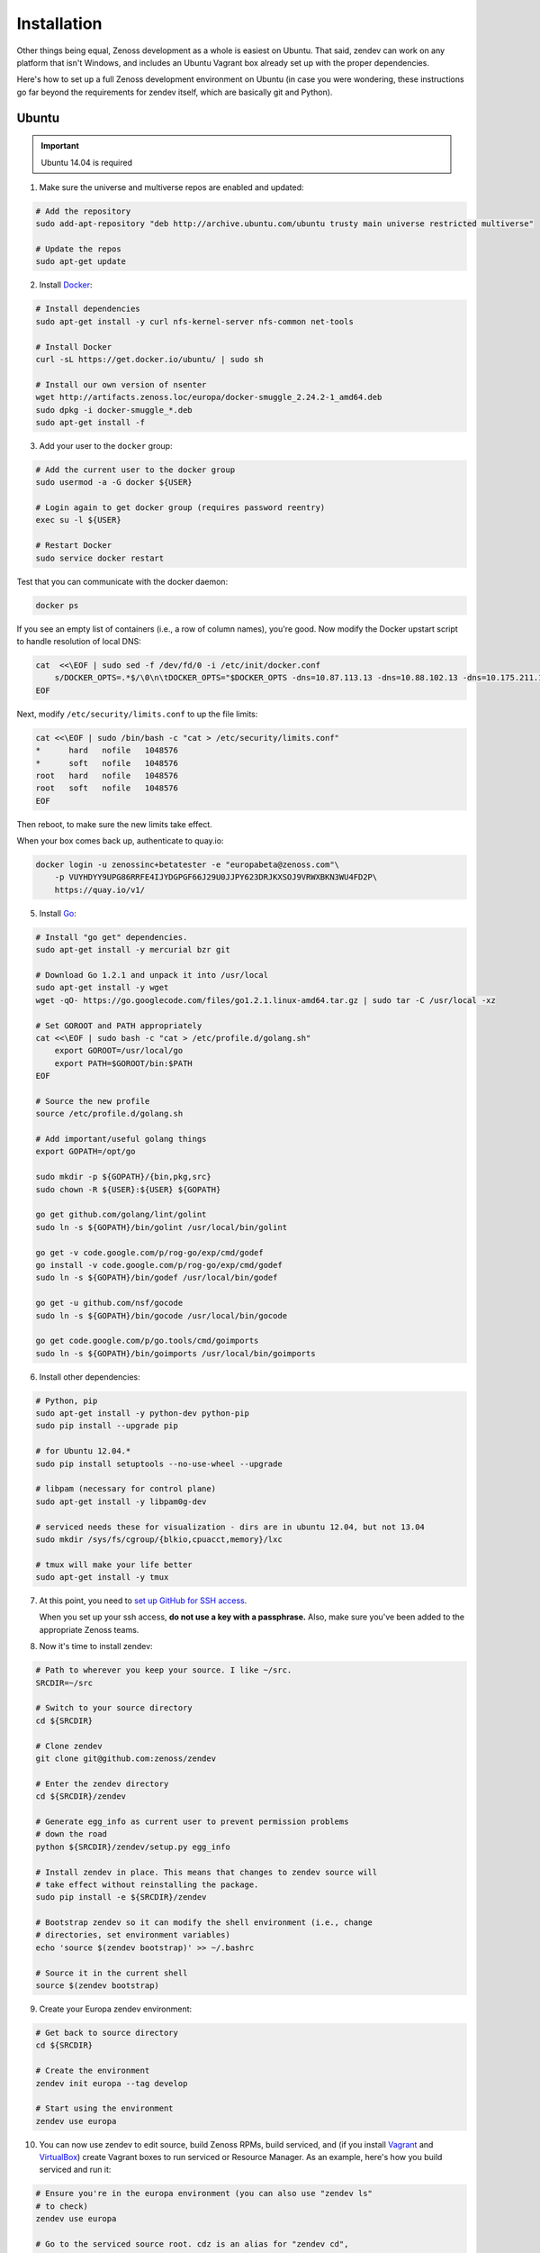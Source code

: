 ============
Installation
============

Other things being equal, Zenoss development as a whole is easiest on Ubuntu.
That said, zendev can work on any platform that isn't Windows, and includes an
Ubuntu Vagrant box already set up with the proper dependencies.

Here's how to set up a full Zenoss development environment on Ubuntu (in case
you were wondering, these instructions go far beyond the requirements for
zendev itself, which are basically git and Python).

Ubuntu
------
.. important:: Ubuntu 14.04 is required

1. Make sure the universe and multiverse repos are enabled and updated:

.. code-block:: bash

    # Add the repository
    sudo add-apt-repository "deb http://archive.ubuntu.com/ubuntu trusty main universe restricted multiverse"

    # Update the repos
    sudo apt-get update

2. Install Docker_:

.. code-block:: bash

    # Install dependencies
    sudo apt-get install -y curl nfs-kernel-server nfs-common net-tools

    # Install Docker
    curl -sL https://get.docker.io/ubuntu/ | sudo sh

    # Install our own version of nsenter
    wget http://artifacts.zenoss.loc/europa/docker-smuggle_2.24.2-1_amd64.deb
    sudo dpkg -i docker-smuggle_*.deb
    sudo apt-get install -f 

3. Add your user to the ``docker`` group:

.. code-block:: bash

    # Add the current user to the docker group
    sudo usermod -a -G docker ${USER}

    # Login again to get docker group (requires password reentry)
    exec su -l ${USER}

    # Restart Docker
    sudo service docker restart

Test that you can communicate with the docker daemon:

.. code-block:: bash

    docker ps

If you see an empty list of containers (i.e., a row of column names), you're
good. Now modify the Docker upstart script to handle resolution of local DNS:

.. code-block:: bash

    cat  <<\EOF | sudo sed -f /dev/fd/0 -i /etc/init/docker.conf
        s/DOCKER_OPTS=.*$/\0\n\tDOCKER_OPTS="$DOCKER_OPTS -dns=10.87.113.13 -dns=10.88.102.13 -dns=10.175.211.10"/
    EOF

Next, modify ``/etc/security/limits.conf`` to up the file limits:

.. code-block:: bash

    cat <<\EOF | sudo /bin/bash -c "cat > /etc/security/limits.conf"
    *      hard   nofile   1048576
    *      soft   nofile   1048576
    root   hard   nofile   1048576
    root   soft   nofile   1048576
    EOF

Then reboot, to make sure the new limits take effect.

When your box comes back up, authenticate to quay.io:

.. code-block:: bash

    docker login -u zenossinc+betatester -e "europabeta@zenoss.com"\
        -p VUYHDYY9UPG86RRFE4IJYDGPGF66J29U0JJPY623DRJKXSOJ9VRWXBKN3WU4FD2P\
        https://quay.io/v1/

5. Install Go_:

.. code-block:: bash

    # Install "go get" dependencies.
    sudo apt-get install -y mercurial bzr git

    # Download Go 1.2.1 and unpack it into /usr/local
    sudo apt-get install -y wget
    wget -qO- https://go.googlecode.com/files/go1.2.1.linux-amd64.tar.gz | sudo tar -C /usr/local -xz

    # Set GOROOT and PATH appropriately
    cat <<\EOF | sudo bash -c "cat > /etc/profile.d/golang.sh"
        export GOROOT=/usr/local/go
        export PATH=$GOROOT/bin:$PATH
    EOF

    # Source the new profile
    source /etc/profile.d/golang.sh

    # Add important/useful golang things
    export GOPATH=/opt/go

    sudo mkdir -p ${GOPATH}/{bin,pkg,src}
    sudo chown -R ${USER}:${USER} ${GOPATH}

    go get github.com/golang/lint/golint
    sudo ln -s ${GOPATH}/bin/golint /usr/local/bin/golint

    go get -v code.google.com/p/rog-go/exp/cmd/godef
    go install -v code.google.com/p/rog-go/exp/cmd/godef
    sudo ln -s ${GOPATH}/bin/godef /usr/local/bin/godef

    go get -u github.com/nsf/gocode
    sudo ln -s ${GOPATH}/bin/gocode /usr/local/bin/gocode

    go get code.google.com/p/go.tools/cmd/goimports
    sudo ln -s ${GOPATH}/bin/goimports /usr/local/bin/goimports

6. Install other dependencies:

.. code-block:: bash

    # Python, pip
    sudo apt-get install -y python-dev python-pip
    sudo pip install --upgrade pip
    
    # for Ubuntu 12.04.*
    sudo pip install setuptools --no-use-wheel --upgrade

    # libpam (necessary for control plane)
    sudo apt-get install -y libpam0g-dev
    
    # serviced needs these for visualization - dirs are in ubuntu 12.04, but not 13.04
    sudo mkdir /sys/fs/cgroup/{blkio,cpuacct,memory}/lxc

    # tmux will make your life better
    sudo apt-get install -y tmux

7. At this point, you need to `set up GitHub for SSH access
   <https://help.github.com/articles/generating-ssh-keys>`_. 
   
   When you set up your ssh access, **do not use a key with a passphrase.**  Also, 
   make sure you've been added to the appropriate Zenoss teams.

8. Now it's time to install zendev:

.. code-block:: bash

    # Path to wherever you keep your source. I like ~/src.
    SRCDIR=~/src

    # Switch to your source directory
    cd ${SRCDIR}

    # Clone zendev
    git clone git@github.com:zenoss/zendev

    # Enter the zendev directory
    cd ${SRCDIR}/zendev

    # Generate egg_info as current user to prevent permission problems 
    # down the road
    python ${SRCDIR}/zendev/setup.py egg_info

    # Install zendev in place. This means that changes to zendev source will
    # take effect without reinstalling the package.
    sudo pip install -e ${SRCDIR}/zendev

    # Bootstrap zendev so it can modify the shell environment (i.e., change
    # directories, set environment variables)
    echo 'source $(zendev bootstrap)' >> ~/.bashrc

    # Source it in the current shell
    source $(zendev bootstrap)

9. Create your Europa zendev environment:

.. code-block:: bash

    # Get back to source directory
    cd ${SRCDIR}

    # Create the environment
    zendev init europa --tag develop

    # Start using the environment
    zendev use europa

10. You can now use zendev to edit source, build Zenoss RPMs, build serviced,
    and (if you install Vagrant_ and VirtualBox_) create Vagrant boxes to run
    serviced or Resource Manager. As an example, here's how you build serviced
    and run it:

.. code-block:: bash

    # Ensure you're in the europa environment (you can also use "zendev ls" 
    # to check)
    zendev use europa

    # Go to the serviced source root. cdz is an alias for "zendev cd",
    # automatically set up by the boostrap you sourced in ~/.bashrc.
    cdz serviced

    # Build serviced (may take a while if it's the first time)
    make install

    # Build the Zenoss Docker repo image (also may take a while)
    zendev build devimg

    # Download pre-built opentsdb image from quay.io
    docker login -u zenossinc+betatester -e "europabeta@zenoss.com" \
        -p VUYHDYY9UPG86RRFE4IJYDGPGF66J29U0JJPY623DRJKXSOJ9VRWXBKN3WU4FD2P \
        https://quay.io/v1/
    docker pull quay.io/zenossinc/opentsdb:v1
    docker pull quay.io/zenossinc/hbase:v1

    # Run a totally clean instance of serviced, automatically adding localhost
    # as a host, adding the Zenoss template, and deploying an instance of
    # Zenoss (warning: blows away state!) 
    zendev serviced --reset --deploy

OS X
----
OS X doesn't support Docker natively (although Docker 0.8 ostensibly `adds OS
X support, via boot2docker <http://docs.docker.io/en/latest/installation/mac/>`_). Even if it did, the default case-insensitive filesystem presents a problem if you're doing core Zenoss development (this isn't a problem with serviced). You'll be running things in an Ubuntu Vagrant box in either case.

That said, zendev can still manage your source locally, which will, for
example, allow you to use an IDE in OS X. zendev mounts the environment's
source tree into the Vagrant boxes it creates, so you can modify code directly.
If you don't care about this, you should probably just use the `Vagrant
box`_ to save yourself some effort. Otherwise:

1. Fire up Disk Utility. Create a partition (mine's 50G) formatted with
   a case-sensitive filesystem. Name it, e.g., "Source".
2. Perform steps 6-10, above, with ``/Volumes/Source`` (if you named your
   partition "Source") as the value of ``SRCDIR``.
3. Create an Ubuntu development box and go to town:

.. code-block:: bash

    zendev box create --type ubuntu europa


Windows
-------
Forget it, man. This will only end in tears. Use the `Vagrant box`_.


.. _Vagrant box:
Self-managed Vagrant box
------------------------
Essentially, this is a Vagrant box that has already had steps 1-6 applied.
zendev has the capability to create and manage instances of this box within an
environment, but it's also perfectly good just to start up a VM for
development. 

1. Install Vagrant_ and VirtualBox_ (don't use old versions, please).
2. Make a directory, somewhere, anywhere. ``cd`` into it.
3. Create the box:

.. code-block:: bash

    vagrant init ubuntu-13.04-docker-v3

As the pretty words will tell you, a Vagrantfile will have been created in that
directory. Edit it, uncomment the line specifying the box URL, and set it to
the one we have hosted:

.. code-block:: ruby

    config.vm.box_url = "http://vagrant.zendev.org/boxes/ubuntu-13.04-docker-v3.box"

You should also probably uncomment either the private or public networking line
so you can actually interact with the things running thereon:

.. code-block:: ruby

    config.vm.network :public_network

4. Start the box:

.. code-block:: bash

    vagrant up

5. SSH in and execute steps 6-10, above:

.. code-block:: bash

    vagrant ssh
    # etc.

Update zendev
-------------
Zendev should always be installed from a source checkout, in place. If you want
to update it, you can run:

.. code-block:: bash

    zendev selfupdate


.. _Docker: http://docker.io/
.. _Go: http://golang.org/
.. _Vagrant: http://www.vagrantup.com/downloads.html
.. _VirtualBox: https://www.virtualbox.org/wiki/Downloads
